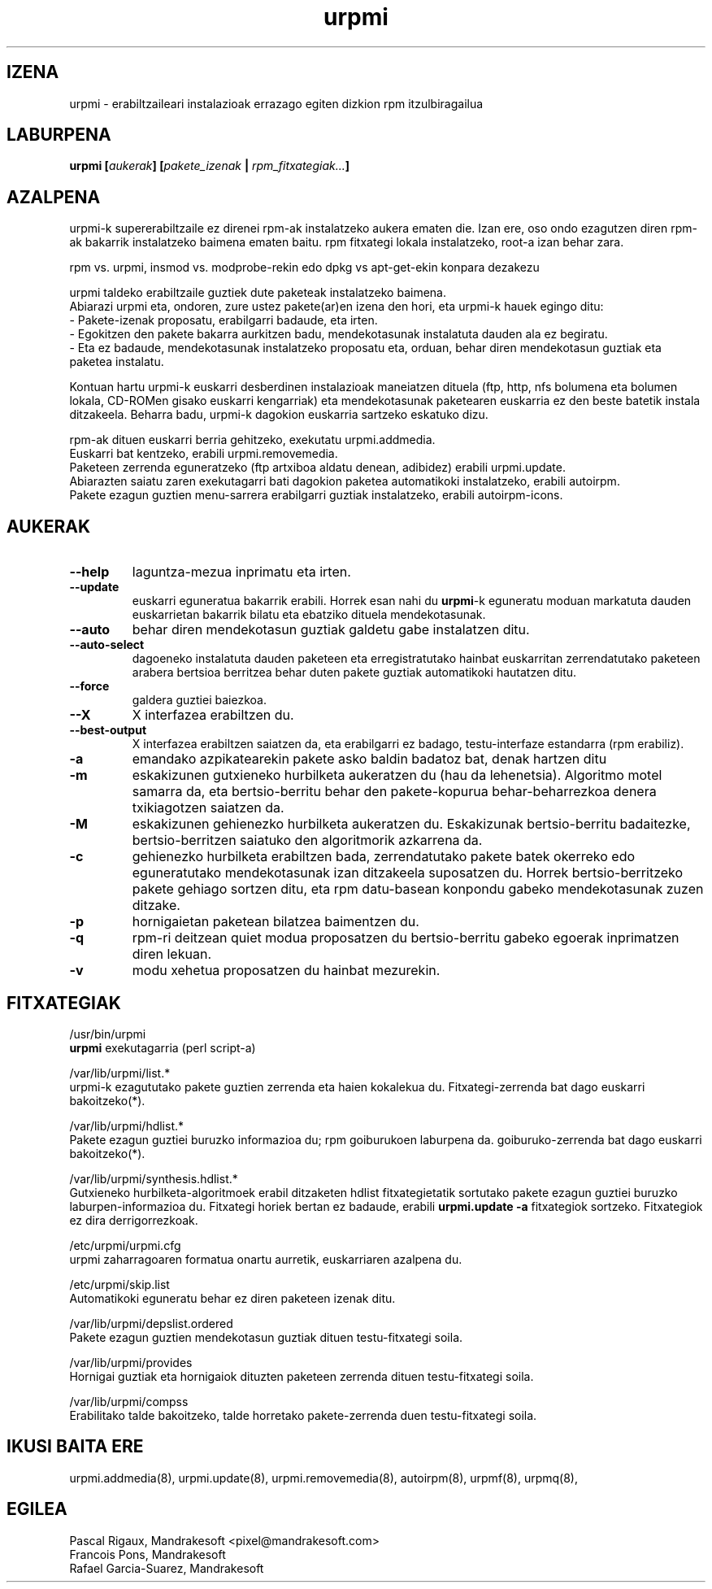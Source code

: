 .TH urpmi 8 "2001eko uztailak 05" "Mandrakesoft" "Mandrakelinux"
.IX urpmi
.SH IZENA
urpmi \- erabiltzaileari instalazioak errazago egiten dizkion rpm itzulbiragailua
.SH LABURPENA
.B urpmi [\fIaukerak\fP] [\fIpakete_izenak\fP | \fIrpm_fitxategiak...\fP]
.SH AZALPENA
urpmi-k supererabiltzaile ez direnei rpm-ak instalatzeko aukera ematen die. Izan ere, oso ondo ezagutzen diren rpm-ak bakarrik
instalatzeko baimena ematen baitu. rpm fitxategi lokala instalatzeko,
root-a izan behar zara.

rpm vs. urpmi, insmod vs. modprobe-rekin edo dpkg vs apt-get-ekin konpara dezakezu
.PP
urpmi taldeko erabiltzaile guztiek dute paketeak instalatzeko baimena.
.br
Abiarazi urpmi eta, ondoren, zure ustez pakete(ar)en izena den hori,
eta urpmi-k hauek egingo ditu:
.br
\- Pakete-izenak proposatu, erabilgarri badaude, eta irten.
.br
\- Egokitzen den pakete bakarra aurkitzen badu, mendekotasunak instalatuta  
dauden ala ez begiratu.
.br
\- Eta ez badaude, mendekotasunak instalatzeko proposatu eta, orduan, behar
diren mendekotasun guztiak eta paketea instalatu.
.PP
Kontuan hartu urpmi-k euskarri desberdinen instalazioak maneiatzen dituela (ftp,
http, nfs bolumena eta bolumen lokala, CD-ROMen gisako euskarri kengarriak) eta
mendekotasunak paketearen euskarria ez den beste batetik instala ditzakeela.
Beharra badu, urpmi-k dagokion euskarria sartzeko eskatuko dizu.
.PP
rpm-ak dituen euskarri berria gehitzeko, exekutatu urpmi.addmedia.
.br
Euskarri bat kentzeko, erabili urpmi.removemedia.
.br
Paketeen zerrenda eguneratzeko (ftp artxiboa aldatu denean, adibidez) erabili
urpmi.update.
.br
Abiarazten saiatu zaren exekutagarri bati dagokion paketea automatikoki
instalatzeko, erabili autoirpm.
.br
Pakete ezagun guztien menu-sarrera erabilgarri guztiak instalatzeko,
erabili autoirpm-icons.
.SH AUKERAK
.IP "\fB\--help\fP"
laguntza-mezua inprimatu eta irten.
.IP "\fB\--update\fP"
euskarri eguneratua bakarrik erabili. Horrek esan nahi du \fBurpmi\fP-k eguneratu moduan
markatuta dauden euskarrietan bakarrik bilatu eta ebatziko dituela mendekotasunak.
.IP "\fB\--auto\fP"_
behar diren mendekotasun guztiak galdetu gabe instalatzen ditu.
.IP "\fB\--auto-select\fP"_
dagoeneko instalatuta dauden paketeen eta erregistratutako hainbat euskarritan
zerrendatutako paketeen arabera bertsioa berritzea behar duten pakete guztiak automatikoki hautatzen ditu.
.IP "\fB\--force\fP"
galdera guztiei baiezkoa.
.IP "\fB\--X\fP"
X interfazea erabiltzen du.
.IP "\fB\--best-output\fP"
X interfazea erabiltzen saiatzen da, eta erabilgarri ez badago, testu-interfaze
estandarra (rpm erabiliz).
.IP "\fB\-a\fP"
emandako azpikatearekin pakete asko baldin badatoz bat, denak hartzen ditu
.IP "\fB\-m\fP"
eskakizunen gutxieneko hurbilketa aukeratzen du (hau da lehenetsia). Algoritmo motel samarra
da, eta bertsio-berritu behar den pakete-kopurua behar-beharrezkoa denera
txikiagotzen saiatzen da.
.IP "\fB\-M\fP"
eskakizunen gehienezko hurbilketa aukeratzen du. Eskakizunak bertsio-berritu badaitezke, 
bertsio-berritzen saiatuko den algoritmorik azkarrena da.
.IP "\fB\-c\fP"
gehienezko hurbilketa erabiltzen bada, zerrendatutako pakete batek okerreko
edo eguneratutako mendekotasunak izan ditzakeela suposatzen du. Horrek bertsio-berritzeko pakete gehiago sortzen ditu,
eta rpm datu-basean konpondu gabeko mendekotasunak zuzen ditzake.
.IP "\fB\-p\fP"
hornigaietan paketean bilatzea baimentzen du.
.IP "\fB\-q\fP"
rpm-ri deitzean quiet modua proposatzen du bertsio-berritu gabeko egoerak inprimatzen diren lekuan.
.IP "\fB\-v\fP"
modu xehetua proposatzen du hainbat mezurekin.
.SH FITXATEGIAK
/usr/bin/urpmi
.br
\fBurpmi\fP exekutagarria (perl script-a)
.PP
/var/lib/urpmi/list.*
.br
urpmi-k ezagututako pakete guztien zerrenda eta haien kokalekua du.
Fitxategi-zerrenda bat dago euskarri bakoitzeko(*).
.PP
/var/lib/urpmi/hdlist.*
.br
Pakete ezagun guztiei buruzko informazioa du; rpm goiburukoen laburpena da.
goiburuko-zerrenda bat dago euskarri bakoitzeko(*).
.PP
/var/lib/urpmi/synthesis.hdlist.*
.br
Gutxieneko hurbilketa-algoritmoek erabil ditzaketen hdlist fitxategietatik
sortutako pakete ezagun guztiei buruzko laburpen-informazioa du. Fitxategi horiek bertan ez badaude,
erabili \fBurpmi.update -a\fP fitxategiok sortzeko. Fitxategiok ez dira derrigorrezkoak.
.PP
/etc/urpmi/urpmi.cfg
.br
urpmi zaharragoaren formatua onartu aurretik, euskarriaren azalpena du.
.PP
/etc/urpmi/skip.list
.br
Automatikoki eguneratu behar ez diren paketeen izenak ditu.
.PP
/var/lib/urpmi/depslist.ordered
.br
Pakete ezagun guztien mendekotasun guztiak dituen testu-fitxategi soila.
.PP
/var/lib/urpmi/provides
.br
Hornigai guztiak eta hornigaiok dituzten paketeen zerrenda dituen
testu-fitxategi soila.
.PP
/var/lib/urpmi/compss
.br
Erabilitako talde bakoitzeko, talde horretako pakete-zerrenda duen 
testu-fitxategi soila.
.SH "IKUSI BAITA ERE"
urpmi.addmedia(8),
urpmi.update(8),
urpmi.removemedia(8),
autoirpm(8),
urpmf(8),
urpmq(8),
.SH EGILEA
Pascal Rigaux, Mandrakesoft <pixel@mandrakesoft.com>
.br
Francois Pons, Mandrakesoft 
.br
Rafael Garcia-Suarez, Mandrakesoft 

